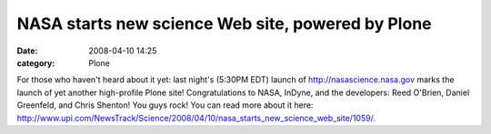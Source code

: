NASA starts new science Web site, powered by Plone
##################################################
:date: 2008-04-10 14:25
:category: Plone

For those who haven't heard about it yet: last night's (5:30PM EDT)
launch of \ `http://nasascience.nasa.gov`_ marks the launch of yet
another high-profile Plone site! Congratulations to NASA, InDyne, and
the developers: Reed O'Brien, Daniel Greenfeld, and Chris Shenton! You
guys rock! You can read more about it here:
`http://www.upi.com/NewsTrack/Science/2008/04/10/nasa\_starts\_new\_science\_web\_site/1059/.`_\ 

.. _`http://nasascience.nasa.gov`: http://nasascience.nasa.gov
.. _`http://www.upi.com/NewsTrack/Science/2008/04/10/nasa\_starts\_new\_science\_web\_site/1059/.`: http://www.upi.com/NewsTrack/Science/2008/04/10/nasa_starts_new_science_web_site/1059/
